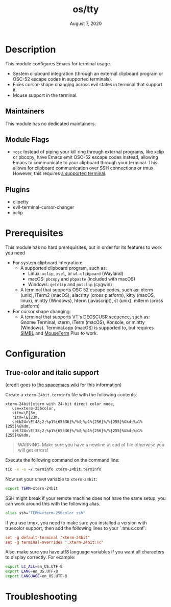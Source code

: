 #+TITLE:   os/tty
#+DATE:    August 7, 2020
#+SINCE:   v3.0.0
#+STARTUP: inlineimages nofold

* Table of Contents :TOC_3:noexport:
- [[#description][Description]]
  - [[#maintainers][Maintainers]]
  - [[#module-flags][Module Flags]]
  - [[#plugins][Plugins]]
- [[#prerequisites][Prerequisites]]
- [[#configuration][Configuration]]
  - [[#true-color-and-italic-support][True-color and italic support]]
- [[#troubleshooting][Troubleshooting]]

* Description
This module configures Emacs for terminal usage.

+ System clipboard integration (through an external clipboard program or OSC-52
  escape codes in supported terminals).
+ Fixes cursor-shape changing across evil states in terminal that support it.
+ Mouse support in the terminal.

** Maintainers
This module has no dedicated maintainers.

** Module Flags
+ =+osc= Instead of piping your kill ring through external programs, like xclip
  or pbcopy, have Emacs emit OSC-52 escape codes instead, allowing Emacs to
  communicate to your clipboard through your terminal. This allows for clipboard
  communication over SSH connections or tmux. However, this requires [[https://github.com/spudlyo/clipetty#terminals-that-support-osc-clipboard-operations][a supported
  terminal]].

** Plugins
+ clipetty
+ evil-terminal-cursor-changer
+ xclip

* Prerequisites
This module has no hard prerequisites, but in order for its features to work you
need

+ For system clipboard integration:
  + A supported clipboard program, such as:
    + Linux: =xclip=, =xsel=, or =wl-clibpoard= (Wayland)
    + macOS: =pbcopy= and =pbpaste= (included with macOS)
    + Windows: =getclip= and =putclip= (cygwin)
  + A terminal that supports OSC 52 escape codes, such as:
    xterm (unix), iTerm2 (macOS), alacritty (cross platform), kitty (macOS, linux), mintty (Windows), hterm (javascript), st (unix), mlterm (cross platform)
+ For cursor shape changing:
  + A terminal that supports VT's DECSCUSR sequence, such as:
    Gnome Terminal, xterm, iTerm (macOS), Konsole, or mintty (Windows).
    Terminal.app (macOS) is supported to, but requires [[http://www.culater.net/software/SIMBL/SIMBL.php][SIMBL]] and [[https://github.com/saitoha/mouseterm-plus/releases][MouseTerm]] Plus
    to work.

* Configuration
** True-color and italic support
(credit goes to [[https://github.com/syl20bnr/spacemacs/wiki/Terminal][the spacemacs wiki]] for this information)

Create a =xterm-24bit.terminfo= file with the following contents:

#+BEGIN_SRC text
xterm-24bit|xterm with 24-bit direct color mode,
   use=xterm-256color,
   sitm=\E[3m,
   ritm=\E[23m,
   setb24=\E[48;2;%p1%{65536}%/%d;%p1%{256}%/%{255}%&%d;%p1%{255}%&%dm,
   setf24=\E[38;2;%p1%{65536}%/%d;%p1%{256}%/%{255}%&%d;%p1%{255}%&%dm,
#+END_SRC

#+begin_quote
WARNING: Make sure you have a newline at end of file otherwise you will get
errors!
#+end_quote

Execute the following command on the command line:
#+BEGIN_SRC sh
tic -x -o ~/.terminfo xterm-24bit.terminfo
#+END_SRC

Now set your ~$TERM~ variable to ~xterm-24bit~:
#+BEGIN_SRC sh
export TERM=xterm-24bit
#+END_SRC

SSH might break if your remote machine does not have the same setup, you can
work around this with the following alias.
#+BEGIN_SRC sh
alias ssh="TERM=xterm-256color ssh"
#+END_SRC

If you use tmux, you need to make sure you installed a version with truecolor
support, then add the following lines to your `.tmux.conf`:
#+BEGIN_SRC conf
set -g default-terminal "xterm-24bit"
set -g terminal-overrides ',xterm-24bit:Tc'
#+END_SRC

Also, make sure you have utf8 language variables if you want all characters to
display correctly. For example:
#+BEGIN_SRC bash
export LC_ALL=en_US.UTF-8
export LANG=en_US.UTF-8
export LANGUAGE=en_US.UTF-8
#+END_SRC

* Troubleshooting
# Common issues and their solution, or places to look for help.
